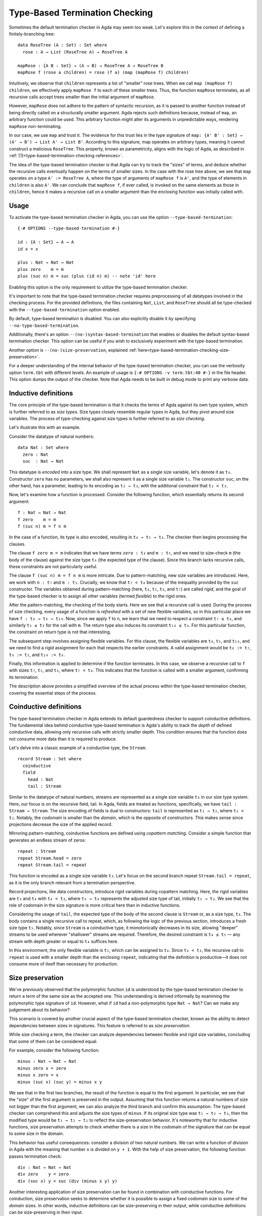 ..
  ::
  module language.type-based-termination-checking where

      open import Agda.Builtin.Nat
      open import Agda.Builtin.List

.. _type-based-termination-checking:

*******************************
Type-Based Termination Checking
*******************************

Sometimes the default termination checker in Agda may seem too weak. Let's explore this in the context of defining a finitely-branching tree:

::

      data RoseTree (A : Set) : Set where
        rose : A → List (RoseTree A) → RoseTree A

      mapRose : {A B : Set} → (A → B) → RoseTree A → RoseTree B
      mapRose f (rose a children) = rose (f a) (map (mapRose f) children)

Intuitively, we observe that ``children`` represents a list of "smaller" rose trees. When we call ``map (mapRose f) children``, we effectively apply ``mapRose f`` to each of these smaller trees. Thus, the function ``mapRose`` terminates, as all recursive calls accept trees smaller than the initial argument of ``mapRose``.

However, ``mapRose`` does not adhere to the pattern of syntactic recursion, as it is passed to another function instead of being directly called on a structurally smaller argument. Agda rejects such definitions because, instead of ``map``, an arbitrary function could be used. This arbitrary function might alter its arguments in unpredictable ways, rendering ``mapRose`` non-terminating.

In our case, we use ``map`` and trust it. The evidence for this trust lies in the type signature of ``map: {A' B' : Set} → (A' → B') → List A' → List B'``. According to this signature, map operates on arbitrary types, meaning it cannot construct a malicious ``RoseTree``. This property, known as parametricity, aligns with the logic of Agda, as described in :ref:`[1]<type-based-termination-checking-references>`.

The idea of the type-based termination checker is that Agda can try to track
the "sizes" of terms, and deduce whether the recursive calls eventually happen on
the terms of smaller sizes. In the case with the rose tree above, we see that ``map``
operates on a type ``A' := RoseTree A``, where the type of arguments of ``mapRose f``
is ``A'``, and the type of elements in ``children`` is also ``A'``. We can conclude
that ``mapRose f``, if ever called, is invoked on the same elements as those in
``children``, hence it makes a recursive call on a smaller argument than the enclosing function was initially called with.

.. _type-based-termination-checking-usage:

Usage
-----

To activate the type-based termination checker in Agda, you can use the option ``--type-based-termination``:

::

      {-# OPTIONS --type-based-termination #-}

      id : {A : Set} → A → A
      id x = x

      plus : Nat → Nat → Nat
      plus zero    m = m
      plus (suc n) m = suc (plus (id n) m) -- note 'id' here

Enabling this option is the only requirement to utilize the type-based termination checker.

It's important to note that the type-based termination checker requires preprocessing of all datatypes involved in the checking process. For the provided definitions, the files containing ``Nat``, ``List``, and ``RoseTree`` should all be type-checked with the ``--type-based-termination`` option enabled.

By default, type-based termination is disabled. You can also explicitly disable it by specifying ``--no-type-based-termination``.

Additionally, there's an option ``--(no-)syntax-based-termination`` that enables or disables the default syntax-based termination checker. This option can be useful if you wish to exclusively experiment with the type-based termination.

Another option is ``--(no-)size-preservation``, explained
:ref:`here<type-based-termination-checking-size-preservation>`.

For a deeper understanding of the internal behavior of the type-based termination checker, you can use the verbosity option ``term.tbt`` with different levels. An example of usage is ``{-# OPTIONS -v term.tbt:40 #-}`` in the file header. This option dumps the output of the checker. Note that Agda needs to be built in debug mode to print any verbose data.


.. _type-based-termination-checking-inductive:

Inductive definitions
---------------------

The core principle of the type-based termination is that it checks the terms of Agda
against its own type system, which is further referred to as *size types*. Size types closely resemble regular types in Agda, but they pivot around size variables.
The process of type-checking against size types is further referred to as
*size checking*.

Let's illustrate this with an example.

Consider the datatype of natural numbers:

::

      data Nat : Set where
        zero : Nat
        suc  : Nat → Nat

This datatype is *encoded* into a size type. We shall represent ``Nat`` as a single
size variable, let's denote it as ``t₀``. Constructor ``zero`` has no
parameters, we shall also represent it as a single size variable ``t₁``. The constructor ``suc``, on the other hand, has a parameter, leading to its encoding as ``t₂ → t₃``, with the additional constraint that ``t₂ < t₃``.


Now, let's examine how a function is processed. Consider the following function, which essentially returns its second argument:

::

      f : Nat → Nat → Nat
      f zero    m = m
      f (suc n) m = f n m

In the case of a function, its type is also encoded, resulting in ``t₄ → t₅ → t₆``. The checker then begins processing the clauses.

The clause ``f zero m = m`` indicates that we have terms ``zero : t₄`` and ``m : t₅``, and we need to size-check ``m`` (the body of the clause) against the size type ``t₆`` (the expected type of the clause). Since this branch lacks recursive calls, these constraints are not particularly useful.

The clause ``f (suc n) m = f n m`` is more intricate. Due to pattern-matching, new size variables are introduced. Here, we work with ``n : t₇`` and ``m : t₅``. Crucially, we know that ``t₇ < t₄`` because of the inequality provided by the ``suc`` constructor. The variables obtained during pattern-matching (here, ``t₄``, ``t₅``, ``t₆``, and ``t₇``) are called *rigid*, and the goal of the type-based checker is to assign all other variables (termed *flexible*) to the rigid ones.

After the pattern-matching, the checking of the body starts. Here we see that a
recursive call is used. During the process of size checking, every usage of a function is *refreshed* with a set of new flexible variables, so
in this particular place we have ``f : t₈ → t₉ → t₁₀``. Now, since we apply ``f`` to
``n``, we learn that we need to respect a constraint ``t₇ ≤ t₈``, and similarly ``t₅ ≤ t₉`` for the call with ``m``. The return type also induces its constraint
``t₁₀ ≤ t₆``. For this particular function, the constraint on return type is not that interesting.

The subsequent step involves assigning flexible variables. For this clause, the flexible variables are ``t₈``, ``t₉``, and ``t₁₀``, and we need to find a rigid assignment for each that respects the earlier constraints. A valid assignment would be ``t₈ := t₇``, ``t₉ := t₅``, and ``t₁₀ := t₆``.

Finally, this information is applied to determine if the function terminates. In this case, we observe a recursive call to ``f`` with sizes ``t₇``, ``t₅``, and ``t₆``, where ``t₇ < t₄``. This indicates that the function is called with a smaller argument, confirming its termination.

The description above provides a simplified overview of the actual process within the type-based termination checker, covering the essential steps of the process.

.. _type-based-termination-checking-coinduction:

Coinductive definitions
-----------------------

The type-based termination checker in Agda extends its default guardedness checker to support coinductive definitions. The fundamental idea behind coinductive type-based termination is Agda's ability to track the *depth* of defined coinductive data, allowing only recursive calls with strictly smaller depth. This condition ensures that the function does not consume more data than it is required to produce.

Let's delve into a classic example of a coinductive type, the ``Stream``:

::

    record Stream : Set where
      coinductive
      field
        head : Nat
        tail : Stream

Similar to the datatype of natural numbers, streams are represented as a single size variable ``t₀`` in our size type system. Here, our focus is on the recursive field, tail. In Agda, fields are treated as functions, specifically, we have ``tail : Stream → Stream``. The size encoding of fields is dual to constructors: ``tail`` is represented as ``t₁ → t₂``, where ``t₂ < t₁``. Notably, the *codomain* is smaller than the *domain*, which is the opposite of constructors. This makes sense since projections decrease the size of the applied record.

Mirroring pattern-matching, coinductive functions are defined using *copattern matching*. Consider a simple function that generates an endless stream of zeros:

::

    repeat : Stream
    repeat Stream.head = zero
    repeat Stream.tail = repeat

This function is encoded as a single size variable ``t₃``. Let's focus on the second branch repeat ``Stream.tail = repeat``, as it is the only branch relevant from a termination perspective.

Record projections, like data constructors, introduce rigid variables during copattern matching. Here, the rigid variables are ``t₃`` and ``t₄`` with ``t₄ < t₃``, where ``t₃ → t₄`` represents the adjusted size type of tail, initially ``t₁ → t₂``. We see that the role of codomain in the size signature is more critical here than in inductive functions.

Considering the usage of ``tail``, the expected type of the body of the second clause is ``Stream`` or, as a size type, ``t₄``. The body contains a single recursive call to repeat, which, as following the logic of the previous section, introduces a fresh size type ``t₅``. Notably, since ``Stream`` is a coinductive type, it monotonically decreases in its size, allowing "deeper" streams to be used wherever "shallower" streams are required. Therefore, the desired constraint is ``t₄ ≤ t₅`` — any stream with depth greater or equal to ``t₄`` suffices here.

In this environment, the only flexible variable is ``t₅``, which can be assigned to ``t₄``. Since ``t₄ < t₃``, the recursive call to ``repeat`` is used with a smaller depth than the enclosing ``repeat``, indicating that the definition is productive—it does not consume more of itself than necessary for production.

.. _type-based-termination-checking-size-preservation:

Size preservation
-----------------

We've previously observed that the polymorphic function ``id`` is understood by the type-based termination checker to return a term of the same size as the accepted one. This understanding is derived informally by examining the polymorphic type signature of ``id``. However, what if ``id`` had a non-polymorphic type ``Nat → Nat``? Can we make any judgement about its behavior?

This scenario is covered by another crucial aspect of the type-based termination checker, known as the ability to detect dependencies between sizes in signatures. This feature is referred to as *size preservation*.

While size checking a term, the checker can analyze dependencies between flexible and rigid size variables, concluding that some of them can be considered equal.

For example, consider the following function:

::

      minus : Nat → Nat → Nat
      minus zero x = zero
      minus x zero = x
      minus (suc x) (suc y) = minus x y

We see that in the first two branches, the result of the function is equal to the first argument. In particular, we see that the "size" of the first argument is preserved in the output. Assuming that this function returns a natural numbers of size not bigger than the first argument, we can also analyze the third branch and confirm this assumption. The type-based checker can comprehend this and adjusts the size types of ``minus``. If its original size type was ``t₁ → t₂ → t₃``, then the modified type would be ``t₁ → t₂ → t₁`` to reflect the size-preservation behavior. It's noteworthy that for inductive functions, size preservation attempts to check whether there is a size in the codomain of the signature that can be equal to some size in the domain.

This behavior has useful consequences: consider a division of two natural numbers. We can write a function of division in Agda with the meaning that number ``x`` is divided on ``y + 1``. With the help of size preservation, the following function passes termination check:

::

      div : Nat → Nat → Nat
      div zero    y = zero
      div (suc x) y = suc (div (minus x y) y)

Another interesting application of size preservation can be found in combination with coinductive functions. For coinduction, size preservation seeks to determine whether it is possible to assign a fixed *codomain* size to some of the *domain* sizes. In other words, inductive definitions can be size-preserving in their output, while coinductive definitions can be size-preserving in their input.

For example, consider a coinductive function ``zipWith``:

::

    zipWith : (Nat → Nat → Nat) → Stream → Stream → Stream
    zipWith f s1 s2 .head = f (s1 .head) (s2 .head)
    zipWith f s1 s2 .tail = zipWith f (s1 .tail) (s2 .tail)

Here, the depth of the returned ``Stream`` is the same as the requested depth of incoming ``s1`` and ``s2``. The type-based termination checker recognizes this, concluding that all three ``s1``, ``s2``, and the returned stream share the same size variable. We can assume that ``zipWith`` has size signature ``(t₁ → t₂ → t₃) → t₀ → t₀ → t₀``.

Given size-preserving ``zipWith``, we are able to define an infinite stream of Fibonacci numbers:

::

   fib : Stream
   fib .head = zero
   fib .tail .head = suc zero
   fib .tail .tail = zipWith plus fib (fib .tail)

This function passes termination checking. Let's figure out what is happening here by dissecting the third clause.

Assume that ``fib`` is encoded as ``t₀``. The first copattern projection of tail brings a rigid size variable ``t₁``, and the second projection results in ``t₂``, which is also the expected type of the clause. Now, let a fresh size type of ``zipWith`` be ``(_ → _ → _) → t₃ → t₃ → t₃`` (the sizes in function are irrelevant for this example; we shall ignore them); the size type of the first ``fib`` is ``t₄``, and the size type of the second ``fib`` (the projected one) is ``t₅``. Since the second ``fib`` is projected, we also have a fresh flexible size variable ``t₆`` with the requirement ``t₆ < t₅``. Given that all sizes represent coinductive definitions, we obtain a set of constraints ``t₂ ≤ t₃``, ``t₃ ≤ t₄``, ``t₃ ≤ t₆``, ``t₆ < t₅``. A suitable solution would be ``t₃ := t₂``, ``t₄ := t₂``, ``t₅ := t₁``, ``t₆ := t₂``. Both fibs are called with a size variable smaller than the top-level one (``t₂`` and ``t₁`` respectively), indicating that ``fib`` is productive. Note that size preservation is crucial here; otherwise, ``t₄`` and ``t₅`` would be disconnected from ``t₂``, implying that they have no suitable assignment among rigid variables.

As a final note, we address performance considerations. Currently, size-preservation analysis is the slowest part of the type-based termination checker. If you suspect that it causes a slowdown, you can specify ``--no-size-preservation``, disabling the analysis while retaining the rest of the type-based termination checker. Nevertheless, there are plans to improve its performance.

.. _type-based-termination-checking-size-limitations:

Limitations
-----------

The most significant limitation of the current implementation is rooted in the fact that the size type system relies on System Fω, while the target language of Agda is dependently-typed. In cases where a type signature of a function involves large elimination, it is likely that the type-based termination checker will encounter difficulties. This limitation arises because dependent types introduce additional complexity to the underlying theory, which was initially developed for a variant of System Fω. Further details on the semantical framework can be explored in :ref:`[2]<type-based-termination-checking-references>`.

The semantical framework used in the type-based termination checker is a variant of *sized types*. However, the sized types in Agda do not interact with the type-based termination checker. This stems partly from the complexity and unsoundness of sized types, whereas the type-based termination checker utilizes an intentionally restricted version of them. Presently, sized types serve as a means to manually address termination issues, although there are plans for the potential for interaction between type-based termination and sized types in the future.

It is known that the type-based termination checking is unsound when used in conjunction with univalence (and, more broadly, it is sensitive to the theory, meaning any postulate may compromise soundness). The reason lies in the fact that a function such as ``transport : A ≡ A → A → A`` can no longer be considered size-preserving. This is because the underlying isomorphism of ``Z ≡ Z`` (integer numbers) might increase the size of an argument of transport, while type-based termination would consider the size to remain unchanged.


.. _type-based-termination-checking-references:

References
----------

[1] Philip Wadler -- `Theorems for free!
<https://www.cse.chalmers.se/~abela/lehre/SS07/Typen/wadler89theorems.pdf>`_

[2] Andreas Abel, Brigitte Pientka -- `Well-founded recursion with copatterns and sized types.
<https://www.cambridge.org/core/journals/journal-of-functional-programming/article/wellfounded-recursion-with-copatterns-and-sized-types/39794AEA4D0F5003C8E9F88E564DA8DD>`_
